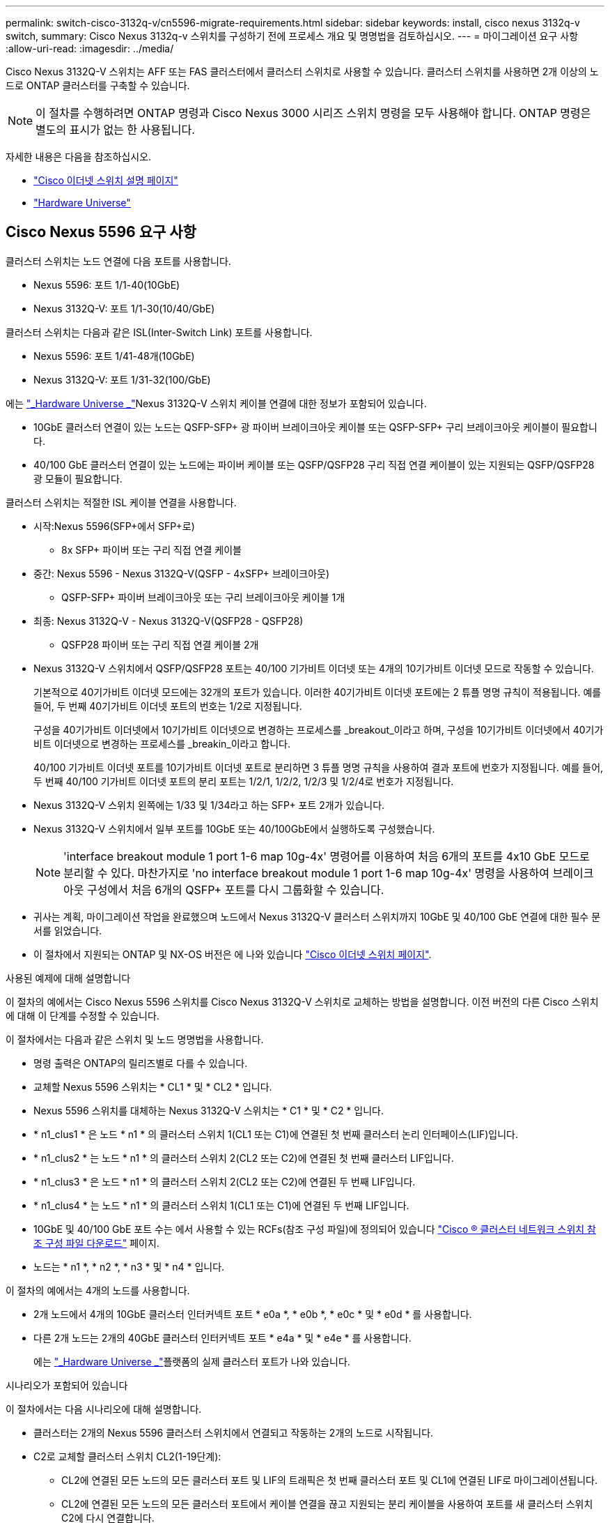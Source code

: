 ---
permalink: switch-cisco-3132q-v/cn5596-migrate-requirements.html 
sidebar: sidebar 
keywords: install, cisco nexus 3132q-v switch, 
summary: Cisco Nexus 3132q-v 스위치를 구성하기 전에 프로세스 개요 및 명명법을 검토하십시오. 
---
= 마이그레이션 요구 사항
:allow-uri-read: 
:imagesdir: ../media/


[role="lead"]
Cisco Nexus 3132Q-V 스위치는 AFF 또는 FAS 클러스터에서 클러스터 스위치로 사용할 수 있습니다. 클러스터 스위치를 사용하면 2개 이상의 노드로 ONTAP 클러스터를 구축할 수 있습니다.

[NOTE]
====
이 절차를 수행하려면 ONTAP 명령과 Cisco Nexus 3000 시리즈 스위치 명령을 모두 사용해야 합니다. ONTAP 명령은 별도의 표시가 없는 한 사용됩니다.

====
자세한 내용은 다음을 참조하십시오.

* http://support.netapp.com/NOW/download/software/cm_switches/["Cisco 이더넷 스위치 설명 페이지"^]
* http://hwu.netapp.com["Hardware Universe"^]




== Cisco Nexus 5596 요구 사항

클러스터 스위치는 노드 연결에 다음 포트를 사용합니다.

* Nexus 5596: 포트 1/1-40(10GbE)
* Nexus 3132Q-V: 포트 1/1-30(10/40/GbE)


클러스터 스위치는 다음과 같은 ISL(Inter-Switch Link) 포트를 사용합니다.

* Nexus 5596: 포트 1/41-48개(10GbE)
* Nexus 3132Q-V: 포트 1/31-32(100/GbE)


에는 link:https://hwu.netapp.com/["_Hardware Universe _"^]Nexus 3132Q-V 스위치 케이블 연결에 대한 정보가 포함되어 있습니다.

* 10GbE 클러스터 연결이 있는 노드는 QSFP-SFP+ 광 파이버 브레이크아웃 케이블 또는 QSFP-SFP+ 구리 브레이크아웃 케이블이 필요합니다.
* 40/100 GbE 클러스터 연결이 있는 노드에는 파이버 케이블 또는 QSFP/QSFP28 구리 직접 연결 케이블이 있는 지원되는 QSFP/QSFP28 광 모듈이 필요합니다.


클러스터 스위치는 적절한 ISL 케이블 연결을 사용합니다.

* 시작:Nexus 5596(SFP+에서 SFP+로)
+
** 8x SFP+ 파이버 또는 구리 직접 연결 케이블


* 중간: Nexus 5596 - Nexus 3132Q-V(QSFP - 4xSFP+ 브레이크아웃)
+
** QSFP-SFP+ 파이버 브레이크아웃 또는 구리 브레이크아웃 케이블 1개


* 최종: Nexus 3132Q-V - Nexus 3132Q-V(QSFP28 - QSFP28)
+
** QSFP28 파이버 또는 구리 직접 연결 케이블 2개


* Nexus 3132Q-V 스위치에서 QSFP/QSFP28 포트는 40/100 기가비트 이더넷 또는 4개의 10기가비트 이더넷 모드로 작동할 수 있습니다.
+
기본적으로 40기가비트 이더넷 모드에는 32개의 포트가 있습니다. 이러한 40기가비트 이더넷 포트에는 2 튜플 명명 규칙이 적용됩니다. 예를 들어, 두 번째 40기가비트 이더넷 포트의 번호는 1/2로 지정됩니다.

+
구성을 40기가비트 이더넷에서 10기가비트 이더넷으로 변경하는 프로세스를 _breakout_이라고 하며, 구성을 10기가비트 이더넷에서 40기가비트 이더넷으로 변경하는 프로세스를 _breakin_이라고 합니다.

+
40/100 기가비트 이더넷 포트를 10기가비트 이더넷 포트로 분리하면 3 튜플 명명 규칙을 사용하여 결과 포트에 번호가 지정됩니다. 예를 들어, 두 번째 40/100 기가비트 이더넷 포트의 분리 포트는 1/2/1, 1/2/2, 1/2/3 및 1/2/4로 번호가 지정됩니다.

* Nexus 3132Q-V 스위치 왼쪽에는 1/33 및 1/34라고 하는 SFP+ 포트 2개가 있습니다.
* Nexus 3132Q-V 스위치에서 일부 포트를 10GbE 또는 40/100GbE에서 실행하도록 구성했습니다.
+
[NOTE]
====
'interface breakout module 1 port 1-6 map 10g-4x' 명령어를 이용하여 처음 6개의 포트를 4x10 GbE 모드로 분리할 수 있다. 마찬가지로 'no interface breakout module 1 port 1-6 map 10g-4x' 명령을 사용하여 브레이크아웃 구성에서 처음 6개의 QSFP+ 포트를 다시 그룹화할 수 있습니다.

====
* 귀사는 계획, 마이그레이션 작업을 완료했으며 노드에서 Nexus 3132Q-V 클러스터 스위치까지 10GbE 및 40/100 GbE 연결에 대한 필수 문서를 읽었습니다.
* 이 절차에서 지원되는 ONTAP 및 NX-OS 버전은 에 나와 있습니다 link:http://support.netapp.com/NOW/download/software/cm_switches/.html["Cisco 이더넷 스위치 페이지"^].


.사용된 예제에 대해 설명합니다
이 절차의 예에서는 Cisco Nexus 5596 스위치를 Cisco Nexus 3132Q-V 스위치로 교체하는 방법을 설명합니다. 이전 버전의 다른 Cisco 스위치에 대해 이 단계를 수정할 수 있습니다.

이 절차에서는 다음과 같은 스위치 및 노드 명명법을 사용합니다.

* 명령 출력은 ONTAP의 릴리즈별로 다를 수 있습니다.
* 교체할 Nexus 5596 스위치는 * CL1 * 및 * CL2 * 입니다.
* Nexus 5596 스위치를 대체하는 Nexus 3132Q-V 스위치는 * C1 * 및 * C2 * 입니다.
* * n1_clus1 * 은 노드 * n1 * 의 클러스터 스위치 1(CL1 또는 C1)에 연결된 첫 번째 클러스터 논리 인터페이스(LIF)입니다.
* * n1_clus2 * 는 노드 * n1 * 의 클러스터 스위치 2(CL2 또는 C2)에 연결된 첫 번째 클러스터 LIF입니다.
* * n1_clus3 * 은 노드 * n1 * 의 클러스터 스위치 2(CL2 또는 C2)에 연결된 두 번째 LIF입니다.
* * n1_clus4 * 는 노드 * n1 * 의 클러스터 스위치 1(CL1 또는 C1)에 연결된 두 번째 LIF입니다.
* 10GbE 및 40/100 GbE 포트 수는 에서 사용할 수 있는 RCFs(참조 구성 파일)에 정의되어 있습니다 https://mysupport.netapp.com/NOW/download/software/sanswitch/fcp/Cisco/netapp_cnmn/download.shtml["Cisco ® 클러스터 네트워크 스위치 참조 구성 파일 다운로드"^] 페이지.
* 노드는 * n1 *, * n2 *, * n3 * 및 * n4 * 입니다.


이 절차의 예에서는 4개의 노드를 사용합니다.

* 2개 노드에서 4개의 10GbE 클러스터 인터커넥트 포트 * e0a *, * e0b *, * e0c * 및 * e0d * 를 사용합니다.
* 다른 2개 노드는 2개의 40GbE 클러스터 인터커넥트 포트 * e4a * 및 * e4e * 를 사용합니다.
+
에는 link:https://hwu.netapp.com/["_Hardware Universe _"^]플랫폼의 실제 클러스터 포트가 나와 있습니다.



.시나리오가 포함되어 있습니다
이 절차에서는 다음 시나리오에 대해 설명합니다.

* 클러스터는 2개의 Nexus 5596 클러스터 스위치에서 연결되고 작동하는 2개의 노드로 시작됩니다.
* C2로 교체할 클러스터 스위치 CL2(1-19단계):
+
** CL2에 연결된 모든 노드의 모든 클러스터 포트 및 LIF의 트래픽은 첫 번째 클러스터 포트 및 CL1에 연결된 LIF로 마이그레이션됩니다.
** CL2에 연결된 모든 노드의 모든 클러스터 포트에서 케이블 연결을 끊고 지원되는 분리 케이블을 사용하여 포트를 새 클러스터 스위치 C2에 다시 연결합니다.
** CL1과 CL2 사이의 ISL 포트 간 케이블을 분리한 다음 지원되는 분리 케이블을 사용하여 CL1에서 C2로의 포트를 다시 연결합니다.
** 모든 노드의 C2에 연결된 모든 클러스터 포트 및 LIF의 트래픽을 되돌릴 수 있습니다.


* 클러스터 스위치 CL2를 C2로 교체합니다.
+
** CL1에 연결된 모든 노드의 모든 클러스터 포트 또는 LIF의 트래픽은 C2에 연결된 두 번째 클러스터 포트 또는 LIF로 마이그레이션됩니다.
** CL1에 연결된 모든 노드의 모든 클러스터 포트에서 케이블을 뽑고 지원되는 분리 케이블을 사용하여 새 클러스터 스위치 C1에 다시 연결합니다.
** CL1과 C2 사이의 ISL 포트 간 케이블 연결을 끊고 지원되는 케이블 연결을 사용하여 C1에서 C2로 다시 연결합니다.
** 모든 노드의 C1에 연결된 모든 클러스터 포트 또는 LIF의 트래픽을 되돌릴 수 있습니다.


* 클러스터 세부 정보를 보여주는 예시와 함께 FAS9000 노드 2개가 클러스터에 추가되었습니다.


.다음 단계
link:cn5596-prepare-to-migrate.html["마이그레이션을 준비합니다"]..
